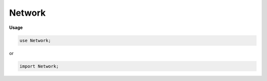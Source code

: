 .. default-domain:: chpl

.. module:: Network

Network
=======
**Usage**

.. code-block:: chapel

   use Network;


or

.. code-block:: chapel

   import Network;

.. function:: proc helpFindModuleByName(arg, x: string): borrowed(Module(?))

.. function:: proc helpFindParamDataByName(arg, x: string) ref: Tensor(?)

.. record:: moduleChildren

   .. attribute:: type eltType = real

   .. attribute:: var childDict: map(string, borrowed(Module(eltType)))

   .. attribute:: var order: list(string)

   .. method:: proc init(type eltType = real)

   .. itermethod:: iter ref these(): borrowed(Module(eltType))

   .. itermethod:: iter ref items(): (string, borrowed(Module(eltType)))

   .. method:: proc ref add(name: string, m: borrowed(Module(eltType)))

   .. method:: proc ref ith(i: int): borrowed(Module(eltType))

.. method:: proc class.this(fieldName: string): borrowed(Module(?)) where isSubtype(this.type, Module(?))

.. method:: proc class.this(fieldName: string) ref: Tensor(?) where isSubtype(this.type, Parameter(?))

.. itermethod:: iter class.moduleFieldNames(): string where isSubtype(this.type, Module(?))

.. itermethod:: iter class.moduleFields(): (string, borrowed(Module(?))) where isSubtype(this.type, Module(?))

.. method:: proc class.registerModules() where isSubtype(this.type, Module(?))

.. method:: proc class.postinit() where isSubtype(this.type, Module(?))

.. record:: moduleAttributes : serializable

   .. attribute:: var layerType: string

   .. attribute:: var moduleName: string

   .. attribute:: var attributes: dict(string, string)

   .. method:: proc init(layerType: string, moduleName: string, in attrs: map(string, string, ?))

   .. method:: proc init(layerType: string, moduleName: string, in attrs: dict(string, ?))

   .. method:: proc init(layerType: string, moduleName: string, in attrs: map(string, ?valType, ?)) where valType != string

   .. method:: proc init(layerType: string, moduleName: string, in attrs: map(string, ?valType, ?), order: list(string))

   .. method:: proc init(layerType: string, moduleName: string, attrs ...?n) where attrs(0)(0).type == string

   .. method:: proc init(layerType: string, moduleName: string)

   .. method:: proc getInt(name: string): int

   .. method:: proc prettyPrint(): string

   .. method:: proc prettyPrintSpec(): string

   .. method:: operator :(ma: moduleAttributes, type T: string)

.. class:: ModuleSpecification : serializable

   .. attribute:: var layerType: string

   .. attribute:: var attributes: map(string, string)

   .. attribute:: var subModules: map(string, owned(ModuleSpecification?))

   .. attribute:: var subModuleOrder: list(string)

.. function:: proc moduleFromSpec(ms_: borrowed(ModuleSpecification?), type dtype = real(32)): owned(Module(dtype))

.. function:: proc modelFromSpecFile(path: string, type dtype = real(32)): owned(Module(dtype))

.. function:: proc loadModel(specFile: string, weightsFolder: string, type dtype = real(32)): owned(Module(dtype))

.. data:: var moduleInstances = 0

.. class:: Module

   .. attribute:: type eltType

   .. attribute:: var subModules: moduleChildren(eltType)

   .. attribute:: var moduleId: int

   .. attribute:: var moduleName: string

   .. attribute:: var ownedModules: list(shared(Module(eltType)))

   .. method:: proc init(type eltType = real)

   .. method:: proc init(type eltType = real, ma: moduleAttributes)

   .. method:: proc setup()

   .. method:: proc this(input: Tensor(eltType)): Tensor(eltType)

   .. method:: proc getSubModuleName(name: string): string

   .. method:: proc addModule(name: string, m: borrowed(Module(eltType)))

   .. method:: proc addModule(name: string, m: shared(Module(eltType)))

   .. method:: proc addModule(name: string, in m: owned(Module(eltType)))

   .. method:: proc addParameter(name: string, data: Tensor(eltType))

   .. method:: proc forward(input: Tensor(eltType)): Tensor(eltType)

   .. method:: proc par(paramName: string) ref: Tensor(eltType)

   .. method:: proc mod(modName: string): borrowed(Module(eltType))

   .. itermethod:: iter parameters(): borrowed(Parameter(eltType))

   .. itermethod:: iter moduleNames(): string

   .. itermethod:: iter parameterNames(): string

   .. itermethod:: iter modules(): borrowed(Module(eltType))

   .. itermethod:: iter namedModules(): (string, borrowed(Module(eltType)))

   .. method:: proc loadPyTorchDump(modelPath: string, param debug = false)

   .. method:: proc attributes(): moduleAttributes

   .. method:: proc signature: string

.. class:: Parameter : Module(?)

   .. attribute:: var data: Tensor(eltType)

   .. method:: proc init(data: Tensor(?eltType))

   .. method:: override proc attributes(): moduleAttributes

.. class:: Sequential : Module(?)

   .. attribute:: var mds: list(shared(Module(eltType)))

   .. method:: proc init(type eltType = real, ms: dict(string, shared(Module(eltType))), param overrideName = false, moduleName: string = "")

   .. method:: proc init(type eltType = real, in ms)

   .. method:: proc init(type eltType = real, order: list(string), in ms: map(string, owned(Module(eltType)?)))

   .. method:: proc init(in ms: owned Module(real)? ...?rank)

   .. method:: override proc forward(input: Tensor(eltType)): Tensor(eltType)

   .. method:: override proc attributes(): moduleAttributes

.. class:: Linear : Module(?)

   .. attribute:: var m: int

   .. attribute:: var n: m.type

   .. attribute:: var weight: owned(Parameter(eltType))

   .. attribute:: var bias: owned(Parameter(eltType))

   .. method:: proc init(type eltType, m: int, n: int)

   .. method:: override proc setup()

   .. method:: proc init(m: int, n: int)

   .. method:: override proc forward(input: Tensor(eltType)): Tensor(eltType)

   .. method:: override proc attributes(): moduleAttributes

.. class:: Conv2D : Module(?)

   .. attribute:: var kernelShape: 4*(int)

   .. attribute:: var stride: int

   .. attribute:: var kernel: owned(Parameter(eltType))

   .. attribute:: var bias: owned(Parameter(eltType))

   .. method:: proc init(type eltType = real, channels: int, features: int, kernel: int, stride: int = 1)

   .. method:: proc init(type eltType = real, ma: moduleAttributes)

   .. method:: override proc setup()

   .. method:: proc init(channels: int, features: int, kernel: int, stride: int = 1)

   .. method:: override proc forward(input: Tensor(eltType)): Tensor(eltType)

   .. method:: override proc attributes(): moduleAttributes

.. class:: MaxPool : Module(?)

   .. attribute:: var poolSize: int

   .. method:: proc init(type eltType = real, poolSize: int)

   .. method:: proc init(poolSize: int)

   .. method:: override proc forward(input: Tensor(eltType)): Tensor(eltType)

   .. method:: override proc attributes(): moduleAttributes

.. class:: Flatten : Module(?)

   .. method:: proc init(type eltType = real)

   .. method:: override proc forward(input: Tensor(eltType)): Tensor(eltType)

   .. method:: override proc attributes(): moduleAttributes

.. class:: ReLU : Module(?)

   .. method:: proc init(type eltType = real)

   .. method:: override proc forward(input: Tensor(eltType)): Tensor(eltType)

   .. method:: override proc attributes(): moduleAttributes

.. class:: Softmax : Module(?)

   .. method:: proc init(type eltType = real)

   .. method:: override proc forward(input: Tensor(eltType)): Tensor(eltType)

   .. method:: override proc attributes(): moduleAttributes

.. class:: Dropout : Module(?)

   .. method:: proc init(type eltType = real, freq: real = 0.5)

   .. method:: override proc forward(input: Tensor(eltType)): Tensor(eltType)

   .. method:: override proc attributes(): moduleAttributes

.. function:: proc chain(m: borrowed(Module(?)), modNames: string ...?n, input: Tensor(?eltType))

.. class:: Net : Module(?)

   .. method:: proc init(type eltType = real)

   .. method:: override proc forward(input: Tensor(eltType)): Tensor(eltType)

.. function:: proc main()

